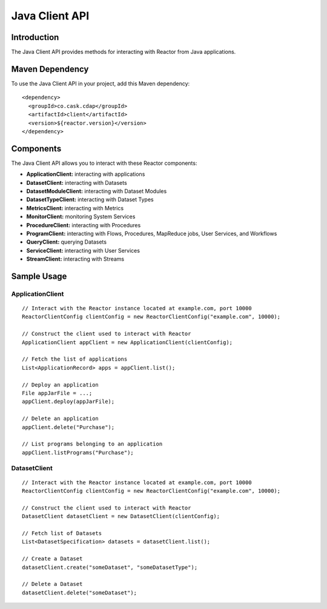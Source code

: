 =================
 Java Client API
=================

Introduction
============

The Java Client API provides methods for interacting with Reactor from Java applications.

Maven Dependency
================

To use the Java Client API in your project, add this Maven dependency::

  <dependency>
    <groupId>co.cask.cdap</groupId>
    <artifactId>client</artifactId>
    <version>${reactor.version}</version>
  </dependency>

Components
==========

The Java Client API allows you to interact with these Reactor components:

- **ApplicationClient:** interacting with applications
- **DatasetClient:** interacting with Datasets
- **DatasetModuleClient:** interacting with Dataset Modules
- **DatasetTypeClient:** interacting with Dataset Types
- **MetricsClient:** interacting with Metrics
- **MonitorClient:** monitoring System Services
- **ProcedureClient:** interacting with Procedures
- **ProgramClient:** interacting with Flows, Procedures, MapReduce jobs, User Services, and Workflows
- **QueryClient:** querying Datasets
- **ServiceClient:** interacting with User Services
- **StreamClient:** interacting with Streams

Sample Usage
============

ApplicationClient
-----------------

::

  // Interact with the Reactor instance located at example.com, port 10000
  ReactorClientConfig clientConfig = new ReactorClientConfig("example.com", 10000);

  // Construct the client used to interact with Reactor
  ApplicationClient appClient = new ApplicationClient(clientConfig);

  // Fetch the list of applications
  List<ApplicationRecord> apps = appClient.list();

  // Deploy an application
  File appJarFile = ...;
  appClient.deploy(appJarFile);

  // Delete an application
  appClient.delete("Purchase");

  // List programs belonging to an application
  appClient.listPrograms("Purchase");

DatasetClient
-------------

::

  // Interact with the Reactor instance located at example.com, port 10000
  ReactorClientConfig clientConfig = new ReactorClientConfig("example.com", 10000);

  // Construct the client used to interact with Reactor
  DatasetClient datasetClient = new DatasetClient(clientConfig);

  // Fetch list of Datasets
  List<DatasetSpecification> datasets = datasetClient.list();

  // Create a Dataset
  datasetClient.create("someDataset", "someDatasetType");

  // Delete a Dataset
  datasetClient.delete("someDataset");
